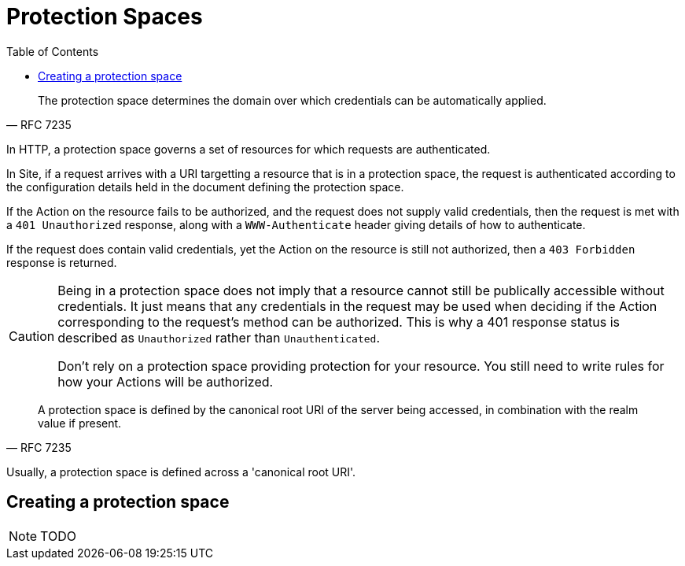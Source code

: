 = Protection Spaces
:toc: left
:experimental:

[quote,RFC 7235]
--
The protection space determines the domain over which credentials can be automatically applied.
--

In HTTP, a protection space governs a set of resources for which requests are
authenticated.

In Site, if a request arrives with a URI targetting a resource that is in a
protection space, the request is authenticated according to the configuration
details held in the document defining the protection space.

If the Action on the resource fails to be authorized, and the request does not
supply valid credentials, then the request is met with a `401 Unauthorized`
response, along with a `WWW-Authenticate` header giving details of how to
authenticate.

If the request does contain valid credentials, yet the Action on the resource is
still not authorized, then a `403 Forbidden` response is returned.

[CAUTION]
--

Being in a protection space does not imply that a resource cannot still be
publically accessible without credentials. It just means that any credentials in
the request may be used when deciding if the Action corresponding to the
request's method can be authorized. This is why a 401 response status is
described as `Unauthorized` rather than `Unauthenticated`.

Don't rely on a protection space providing protection for your resource. You
still need to write rules for how your Actions will be authorized.
--

[quote,RFC 7235]
--
A protection space is defined by the canonical root URI of the server being
accessed, in combination with the realm value if present.
--

Usually, a protection space is defined across a 'canonical root URI'.

== Creating a protection space

NOTE: TODO
